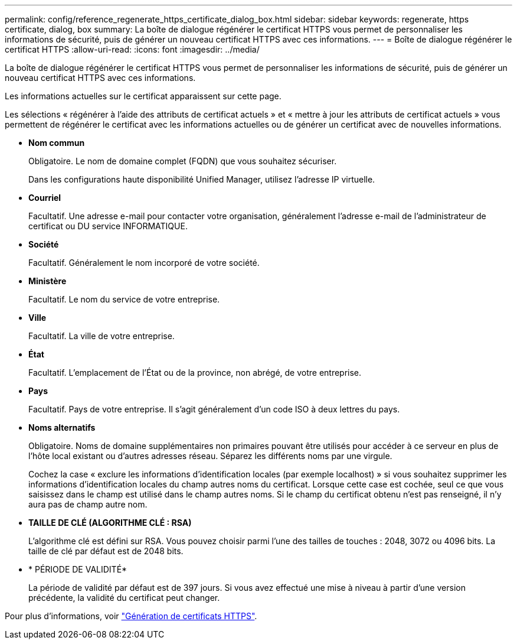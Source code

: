 ---
permalink: config/reference_regenerate_https_certificate_dialog_box.html 
sidebar: sidebar 
keywords: regenerate, https certificate, dialog, box 
summary: La boîte de dialogue régénérer le certificat HTTPS vous permet de personnaliser les informations de sécurité, puis de générer un nouveau certificat HTTPS avec ces informations. 
---
= Boîte de dialogue régénérer le certificat HTTPS
:allow-uri-read: 
:icons: font
:imagesdir: ../media/


[role="lead"]
La boîte de dialogue régénérer le certificat HTTPS vous permet de personnaliser les informations de sécurité, puis de générer un nouveau certificat HTTPS avec ces informations.

Les informations actuelles sur le certificat apparaissent sur cette page.

Les sélections « régénérer à l'aide des attributs de certificat actuels » et « mettre à jour les attributs de certificat actuels » vous permettent de régénérer le certificat avec les informations actuelles ou de générer un certificat avec de nouvelles informations.

* *Nom commun*
+
Obligatoire. Le nom de domaine complet (FQDN) que vous souhaitez sécuriser.

+
Dans les configurations haute disponibilité Unified Manager, utilisez l'adresse IP virtuelle.

* *Courriel*
+
Facultatif. Une adresse e-mail pour contacter votre organisation, généralement l'adresse e-mail de l'administrateur de certificat ou DU service INFORMATIQUE.

* *Société*
+
Facultatif. Généralement le nom incorporé de votre société.

* *Ministère*
+
Facultatif. Le nom du service de votre entreprise.

* *Ville*
+
Facultatif. La ville de votre entreprise.

* *État*
+
Facultatif. L'emplacement de l'État ou de la province, non abrégé, de votre entreprise.

* *Pays*
+
Facultatif. Pays de votre entreprise. Il s'agit généralement d'un code ISO à deux lettres du pays.

* *Noms alternatifs*
+
Obligatoire. Noms de domaine supplémentaires non primaires pouvant être utilisés pour accéder à ce serveur en plus de l'hôte local existant ou d'autres adresses réseau. Séparez les différents noms par une virgule.

+
Cochez la case « exclure les informations d'identification locales (par exemple localhost) » si vous souhaitez supprimer les informations d'identification locales du champ autres noms du certificat. Lorsque cette case est cochée, seul ce que vous saisissez dans le champ est utilisé dans le champ autres noms. Si le champ du certificat obtenu n'est pas renseigné, il n'y aura pas de champ autre nom.

* *TAILLE DE CLÉ (ALGORITHME CLÉ : RSA)*
+
L'algorithme clé est défini sur RSA. Vous pouvez choisir parmi l'une des tailles de touches : 2048, 3072 ou 4096 bits. La taille de clé par défaut est de 2048 bits.

* * PÉRIODE DE VALIDITÉ*
+
La période de validité par défaut est de 397 jours. Si vous avez effectué une mise à niveau à partir d'une version précédente, la validité du certificat peut changer.



Pour plus d'informations, voir link:../config/task_generate_an_https_security_certificate_ocf.html["Génération de certificats HTTPS"].
